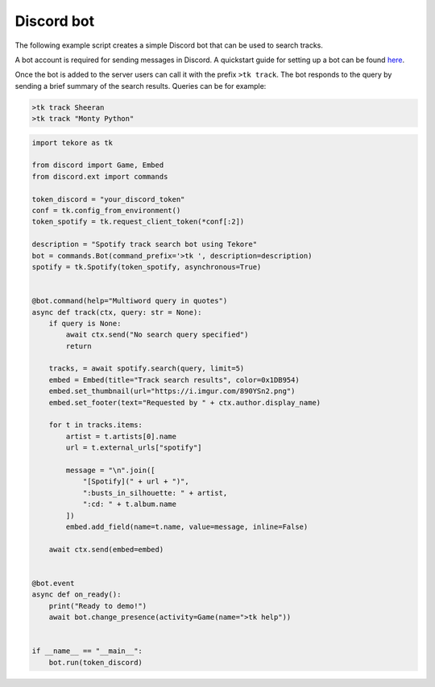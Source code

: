Discord bot
===========
The following example script creates a simple Discord bot
that can be used to search tracks.

A bot account is required for sending messages in Discord.
A quickstart guide for setting up a bot can be found here_.

Once the bot is added to the server
users can call it with the prefix ``>tk track``.
The bot responds to the query by sending a brief summary of the search results.
Queries can be for example:

.. code::

    >tk track Sheeran
    >tk track "Monty Python"

.. _here: https://discordpy.readthedocs.io/en/latest/quickstart.html#

.. code:: python

    import tekore as tk

    from discord import Game, Embed
    from discord.ext import commands

    token_discord = "your_discord_token"
    conf = tk.config_from_environment()
    token_spotify = tk.request_client_token(*conf[:2])

    description = "Spotify track search bot using Tekore"
    bot = commands.Bot(command_prefix='>tk ', description=description)
    spotify = tk.Spotify(token_spotify, asynchronous=True)


    @bot.command(help="Multiword query in quotes")
    async def track(ctx, query: str = None):
        if query is None:
            await ctx.send("No search query specified")
            return

        tracks, = await spotify.search(query, limit=5)
        embed = Embed(title="Track search results", color=0x1DB954)
        embed.set_thumbnail(url="https://i.imgur.com/890YSn2.png")
        embed.set_footer(text="Requested by " + ctx.author.display_name)

        for t in tracks.items:
            artist = t.artists[0].name
            url = t.external_urls["spotify"]

            message = "\n".join([
                "[Spotify](" + url + ")",
                ":busts_in_silhouette: " + artist,
                ":cd: " + t.album.name
            ])
            embed.add_field(name=t.name, value=message, inline=False)

        await ctx.send(embed=embed)


    @bot.event
    async def on_ready():
        print("Ready to demo!")
        await bot.change_presence(activity=Game(name=">tk help"))


    if __name__ == "__main__":
        bot.run(token_discord)
